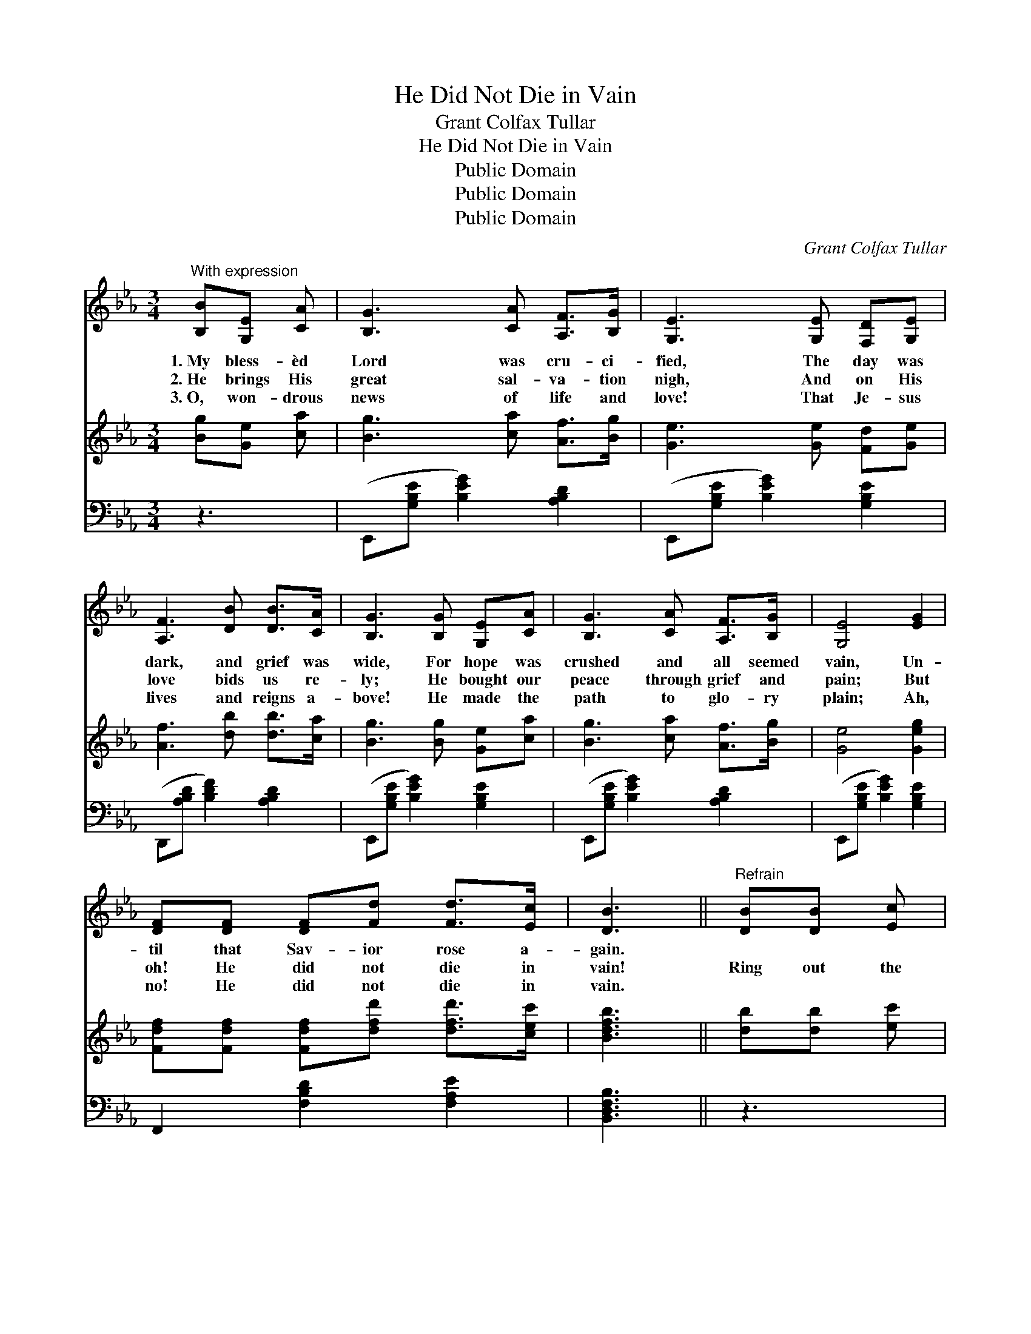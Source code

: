 X:1
T:He Did Not Die in Vain
T:Grant Colfax Tullar
T:He Did Not Die in Vain
T:Public Domain
T:Public Domain
T:Public Domain
C:Grant Colfax Tullar
Z:Public Domain
%%score 1 2 3
L:1/8
M:3/4
K:Eb
V:1 treble 
V:2 treble 
V:3 bass 
V:1
"^With expression" [B,B][G,E] [CA] | [B,G]3 [CA] [A,F]>[B,G] | [G,E]3 [G,E] [F,D][G,E] | %3
w: 1.~My bless- èd|Lord was cru- ci-|fied, The day was|
w: 2.~He brings His|great sal- va- tion|nigh, And on His|
w: 3.~O, won- drous|news of life and|love! That Je- sus|
 [A,F]3 [DB] [DB]>[CA] | [B,G]3 [B,G] [G,E][CA] | [B,G]3 [CA] [A,F]>[B,G] | [G,E]4 [EG]2 | %7
w: dark, and grief was|wide, For hope was|crushed and all seemed|vain, Un-|
w: love bids us re-|ly; He bought our|peace through grief and|pain; But|
w: lives and reigns a-|bove! He made the|path to glo- ry|plain; Ah,|
 [DF][DF] [DF][Fd] [Fd]>[Ec] | [DB]3 ||"^Refrain" [DB][DB] [Ec] | %10
w: til that Sav- ior rose a-|gain.||
w: oh! He did not die in|vain!|Ring out the|
w: no! He did not die in|vain.||
 [DB]3 [CA] [CA]>[_CE] [B,G]4 [EG]2 | [Ec]3 [CE] [_CE]>[CE] | [B,G]3 [B,G] [A,F][G,E] | %13
w: |||
w: bless- èd news a- gain! Oh!|bear a- loft the|strain; The might- y|
w: |||
 [B,G]3 [EG] [_DA][DB] | [Cc]4 [_Ce]2 | [B,B]3 [B,G] [B,G]>[A,A] | [G,E]3 |] %17
w: ||||
w: Lord is ris’n in|power, He|died, but not in|vain!|
w: ||||
V:2
 [Bg][Ge] [ca] | [Bg]3 [ca] [Af]>[Bg] | [Ge]3 [Ge] [Fd][Ge] | [Af]3 [db] [db]>[ca] | %4
 [Bg]3 [Bg] [Ge][ca] | [Bg]3 [ca] [Af]>[Bg] | [Ge]4 [Geg]2 | [Fdf][Fdf] [Fdf][dfd'] [dfd']>[cec'] | %8
 [Bdfb]3 || [db][db] [ec'] | [db]3 [ca] [ca]>[_ce] [Bg]4 [Bg]2 | [ec']3 [ce] [_cf]>[ce] | %12
 [Bg]3 [Bg] [Af][Ge] | [Bg]3 [eg] [da][_db] | [cc']4 [Ee]2 | [EB]3 [EG] [DG]>[DF] | [B,E]3 |] %17
V:3
 z3 | (E,,[G,B,E] [B,EG]2) [A,B,D]2 | (E,,[G,B,E] [B,EG]2) [G,B,E]2 | %3
 (D,,[A,B,D] [B,DF]2) [A,B,D]2 | (E,,[G,B,E] [B,EG]2) [G,B,E]2 | (E,,[G,B,E] [B,EG]2) [A,B,D]2 | %6
 (E,,[G,B,E] [B,EG]2) [G,B,E]2 | F,,2 [F,B,D]2 [F,A,E]2 | [B,,D,F,B,]3 || z3 | %10
 (B,,[A,B,D] [B,DA]2) [A,B,D]2 (E,,[G,B,E] [B,EG]2) [G,B,E]2 | (A,,[E,A,C]) [A,CE]2 [E,A,C]2 | %12
 (E,,[G,B,E]) [B,EG]2 [A,B,D]2 | (E,,[G,B,E]) [B,EG]2 [A,B,D]2 | (A,,[E,A,C]) [A,CE]2 [_C,^F,]2 | %15
 [B,,G,]3 [B,,B,] [B,,B,]>[B,,A,] | [E,G,]3 |] %17

